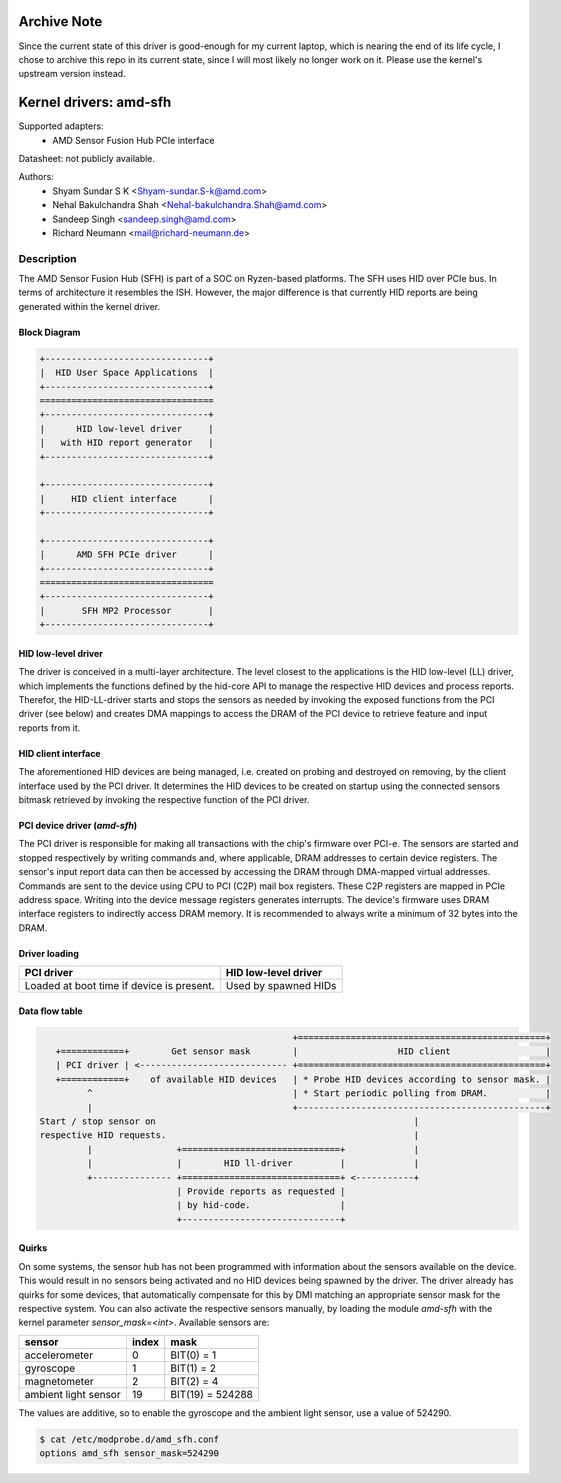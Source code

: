============
Archive Note
============
Since the current state of this driver is good-enough for my current laptop, which is nearing the end of its life cycle, I chose to archive this repo in its current state, since I will most likely no longer work on it.
Please use the kernel's upstream version instead.

=======================
Kernel drivers: amd-sfh
=======================

Supported adapters:
  * AMD Sensor Fusion Hub PCIe interface

Datasheet: not publicly available.

Authors:
        - Shyam Sundar S K <Shyam-sundar.S-k@amd.com>
        - Nehal Bakulchandra Shah <Nehal-bakulchandra.Shah@amd.com>
        - Sandeep Singh <sandeep.singh@amd.com>
        - Richard Neumann <mail@richard-neumann.de>

Description
===========
The AMD Sensor Fusion Hub (SFH) is part of a SOC on Ryzen-based platforms.
The SFH uses HID over PCIe bus. In terms of architecture it resembles the ISH.
However, the major difference is that currently HID reports are being generated
within the kernel driver.

Block Diagram
-------------
.. code-block:: none

    +-------------------------------+
    |  HID User Space Applications  |
    +-------------------------------+
    =================================
    +-------------------------------+
    |      HID low-level driver     |
    |   with HID report generator   |
    +-------------------------------+

    +-------------------------------+
    |     HID client interface      |
    +-------------------------------+

    +-------------------------------+
    |      AMD SFH PCIe driver      |
    +-------------------------------+
    =================================
    +-------------------------------+
    |       SFH MP2 Processor       |
    +-------------------------------+

HID low-level driver
--------------------
The driver is conceived in a multi-layer architecture.
The level closest to the applications is the HID low-level (LL) driver,
which implements the functions defined by the hid-core API to manage the
respective HID devices and process reports.
Therefor, the HID-LL-driver starts and stops the sensors as needed by invoking
the exposed functions from the PCI driver (see below) and creates DMA mappings
to access the DRAM of the PCI device to retrieve feature and input reports
from it.

HID client interface
--------------------
The aforementioned HID devices are being managed, i.e. created on probing and
destroyed on removing, by the client interface used by the PCI driver.
It determines the HID devices to be created on startup using the connected
sensors bitmask retrieved by invoking the respective function of the PCI driver.

PCI device driver (`amd-sfh`)
---------------------------------
The PCI driver is responsible for making all transactions with the chip's
firmware over PCI-e.
The sensors are started and stopped respectively by writing commands
and, where applicable, DRAM addresses to certain device registers.
The sensor's input report data can then be accessed by accessing the DRAM
through DMA-mapped virtual addresses. Commands are sent to the device using
CPU to PCI (C2P) mail box registers. These C2P registers are mapped in PCIe
address space. Writing into the device message registers generates interrupts.
The device's firmware uses DRAM interface registers to indirectly access DRAM
memory. It is recommended to always write a minimum of 32 bytes into the DRAM.

Driver loading
--------------

+------------------------+----------------------+
|       PCI driver       | HID low-level driver |
+========================+======================+
| Loaded at boot time if | Used by spawned HIDs |
| device is present.     |                      |
+------------------------+----------------------+

Data flow table
---------------
.. code-block:: none

                                                 +===============================================+
    +============+        Get sensor mask        |                   HID client                  |
    | PCI driver | <---------------------------- +===============================================+
    +============+    of available HID devices   | * Probe HID devices according to sensor mask. |
          ^                                      | * Start periodic polling from DRAM.           |
          |                                      +-----------------------------------------------+
 Start / stop sensor on                                                 |
 respective HID requests.                                               |
          |                +==============================+             |
          |                |        HID ll-driver         |             |
          +--------------- +==============================+ <-----------+
                           | Provide reports as requested |
                           | by hid-code.                 |
                           +------------------------------+

Quirks
------
On some systems, the sensor hub has not been programmed with information about
the sensors available on the device. This would result in no sensors being
activated and no HID devices being spawned by the driver.
The driver already has quirks for some devices, that automatically
compensate for this by DMI matching an appropriate sensor mask for the
respective system.
You can also activate the respective sensors manually, by loading the module
`amd-sfh` with the kernel parameter `sensor_mask=<int>`.
Available sensors are:

+----------------------+-------+------------------+
|        sensor        | index |       mask       |
+======================+=======+==================+
| accelerometer        |     0 | BIT(0)  =      1 |
+----------------------+-------+------------------+
| gyroscope            |     1 | BIT(1)  =      2 |
+----------------------+-------+------------------+
| magnetometer         |     2 | BIT(2)  =      4 |
+----------------------+-------+------------------+
| ambient light sensor |    19 | BIT(19) = 524288 |
+----------------------+-------+------------------+

The values are additive, so to enable the gyroscope and the
ambient light sensor, use a value of 524290.

.. code-block:: console

	$ cat /etc/modprobe.d/amd_sfh.conf
	options amd_sfh sensor_mask=524290
